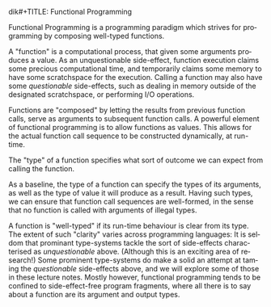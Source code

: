 dik#+TITLE: Functional Programming
#+AUTHOR: Oleks Shturmov
#+EMAIL: oleks@oleks.info
#+LANGUAGE: en

Functional Programming is a programming paradigm which strives for
programming by composing well-typed functions.

A "function" is a computational process, that given some arguments
produces a value. As an unquestionable side-effect, function execution
claims some precious computational time, and temporarily claims some
memory to have some scratchspace for the execution. Calling a function
may also have some /questionable/ side-effects, such as dealing in
memory outside of the designated scratchspace, or performing I/O
operations.

Functions are "composed" by letting the results from previous function
calls, serve as arguments to subsequent function calls. A powerful
element of functional programming is to allow functions as
values. This allows for the actual function call sequence to be
constructed dynamically, at run-time.

The "type" of a function specifies what sort of outcome we can expect
from calling the function.

As a baseline, the type of a function can specify the types of its
arguments, as well as the type of value it will produce as a
result. Having such types, we can ensure that function call sequences
are well-formed, in the sense that no function is called with
arguments of illegal types.

A function is "well-typed" if its run-time behaviour is clear from its
type. The extent of such "clarity" varies across programming
languages: It is seldom that prominant type-systems tackle the sort of
side-effects characterised as /unquestionable/ above. (Although this
is an exciting area of research!) Some prominent type-systems do make
a solid an attempt at taming the /questionable/ side-effects above,
and we will explore some of those in these lecture notes. Mostly
however, functional programming tends to be confined to
side-effect-free program fragments, where all there is to say about a
function are its argument and output types.
